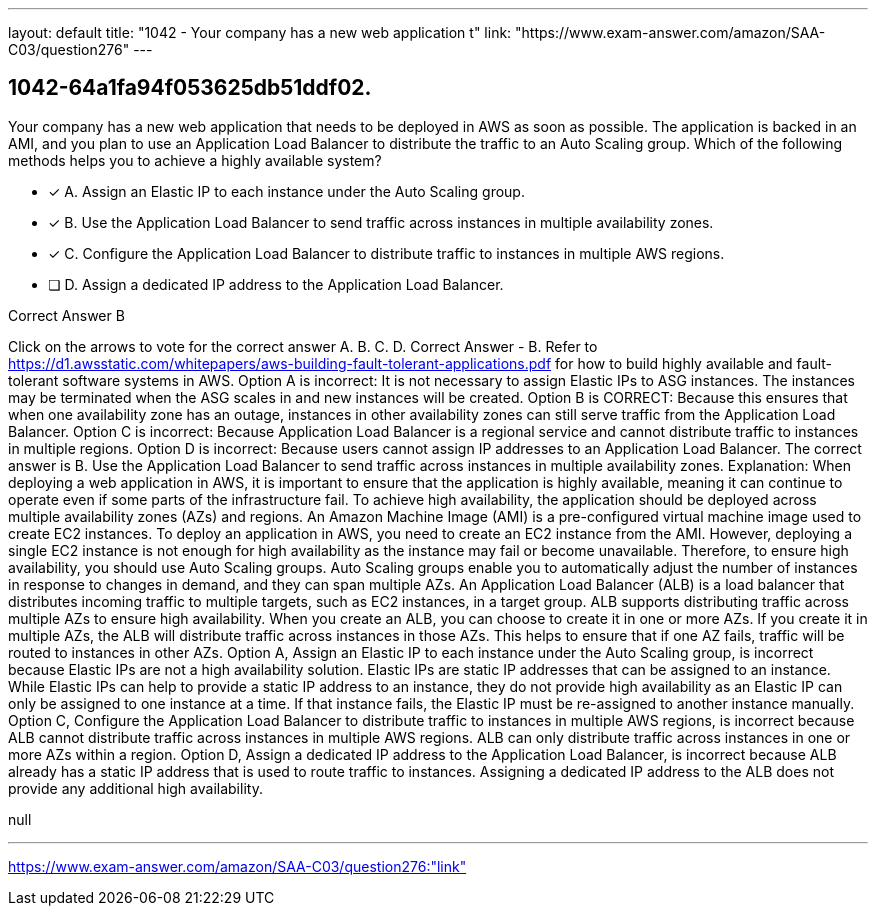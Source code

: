 ---
layout: default 
title: "1042 - Your company has a new web application t"
link: "https://www.exam-answer.com/amazon/SAA-C03/question276"
---


[.question]
== 1042-64a1fa94f053625db51ddf02.


****

[.query]
--
Your company has a new web application that needs to be deployed in AWS as soon as possible.
The application is backed in an AMI, and you plan to use an Application Load Balancer to distribute the traffic to an Auto Scaling group.
Which of the following methods helps you to achieve a highly available system?


--

[.list]
--
* [*] A. Assign an Elastic IP to each instance under the Auto Scaling group.
* [*] B. Use the Application Load Balancer to send traffic across instances in multiple availability zones.
* [*] C. Configure the Application Load Balancer to distribute traffic to instances in multiple AWS regions.
* [ ] D. Assign a dedicated IP address to the Application Load Balancer.

--
****

[.answer]
Correct Answer  B

[.explanation]
--
Click on the arrows to vote for the correct answer
A.
B.
C.
D.
Correct Answer - B.
Refer to https://d1.awsstatic.com/whitepapers/aws-building-fault-tolerant-applications.pdf for how to build highly available and fault-tolerant software systems in AWS.
Option A is incorrect: It is not necessary to assign Elastic IPs to ASG instances.
The instances may be terminated when the ASG scales in and new instances will be created.
Option B is CORRECT: Because this ensures that when one availability zone has an outage, instances in other availability zones can still serve traffic from the Application Load Balancer.
Option C is incorrect: Because Application Load Balancer is a regional service and cannot distribute traffic to instances in multiple regions.
Option D is incorrect: Because users cannot assign IP addresses to an Application Load Balancer.
The correct answer is B. Use the Application Load Balancer to send traffic across instances in multiple availability zones.
Explanation:
When deploying a web application in AWS, it is important to ensure that the application is highly available, meaning it can continue to operate even if some parts of the infrastructure fail. To achieve high availability, the application should be deployed across multiple availability zones (AZs) and regions.
An Amazon Machine Image (AMI) is a pre-configured virtual machine image used to create EC2 instances. To deploy an application in AWS, you need to create an EC2 instance from the AMI. However, deploying a single EC2 instance is not enough for high availability as the instance may fail or become unavailable. Therefore, to ensure high availability, you should use Auto Scaling groups. Auto Scaling groups enable you to automatically adjust the number of instances in response to changes in demand, and they can span multiple AZs.
An Application Load Balancer (ALB) is a load balancer that distributes incoming traffic to multiple targets, such as EC2 instances, in a target group. ALB supports distributing traffic across multiple AZs to ensure high availability. When you create an ALB, you can choose to create it in one or more AZs. If you create it in multiple AZs, the ALB will distribute traffic across instances in those AZs. This helps to ensure that if one AZ fails, traffic will be routed to instances in other AZs.
Option A, Assign an Elastic IP to each instance under the Auto Scaling group, is incorrect because Elastic IPs are not a high availability solution. Elastic IPs are static IP addresses that can be assigned to an instance. While Elastic IPs can help to provide a static IP address to an instance, they do not provide high availability as an Elastic IP can only be assigned to one instance at a time. If that instance fails, the Elastic IP must be re-assigned to another instance manually.
Option C, Configure the Application Load Balancer to distribute traffic to instances in multiple AWS regions, is incorrect because ALB cannot distribute traffic across instances in multiple AWS regions. ALB can only distribute traffic across instances in one or more AZs within a region.
Option D, Assign a dedicated IP address to the Application Load Balancer, is incorrect because ALB already has a static IP address that is used to route traffic to instances. Assigning a dedicated IP address to the ALB does not provide any additional high availability.
--

[.ka]
null

'''



https://www.exam-answer.com/amazon/SAA-C03/question276:"link"


